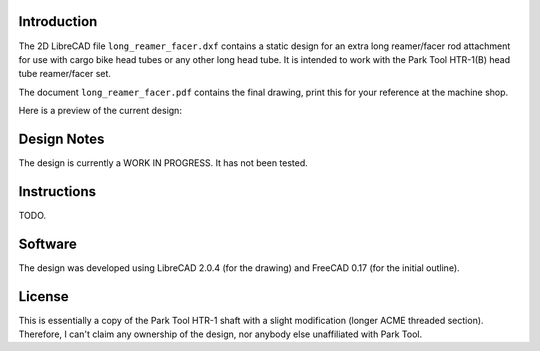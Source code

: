 Introduction
============

The 2D LibreCAD file ``long_reamer_facer.dxf`` contains a static design for an
extra long reamer/facer rod attachment for use with cargo bike head tubes or
any other long head tube.  It is intended to work with the Park Tool HTR-1(B)
head tube reamer/facer set.

The document ``long_reamer_facer.pdf`` contains the final drawing, print this
for your reference at the machine shop.

Here is a preview of the current design:

.. image:: preview.png

Design Notes
============

The design is currently a WORK IN PROGRESS.  It has not been tested.

Instructions
============

TODO.

Software
========

The design was developed using LibreCAD 2.0.4 (for the drawing) and FreeCAD
0.17 (for the initial outline).

License
=======

This is essentially a copy of the Park Tool HTR-1 shaft with a slight
modification (longer ACME threaded section).  Therefore, I can't claim any
ownership of the design, nor anybody else unaffiliated with Park Tool.
